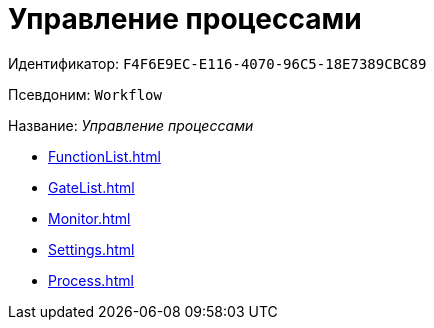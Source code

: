 = Управление процессами

Идентификатор: `F4F6E9EC-E116-4070-96C5-18E7389CBC89`

Псевдоним: `Workflow`

Название: _Управление процессами_

* xref:FunctionList.adoc[]
* xref:GateList.adoc[]
* xref:Monitor.adoc[]
* xref:Settings.adoc[]
* xref:Process.adoc[]
